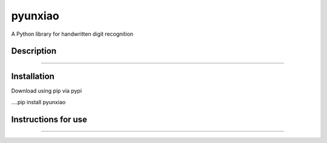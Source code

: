 ==========
pyunxiao
==========
A Python library for handwritten digit recognition

Description
==========
......

Installation
===========

Download using pip via pypi

....pip install pyunxiao

Instructions for use
============
......